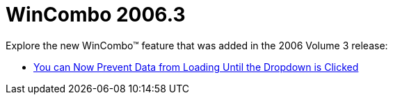 ﻿////

|metadata|
{
    "name": "wincombo-whats-new-2006.3",
    "controlName": [],
    "tags": [],
    "guid": "{59F7E14F-B7B9-456B-A484-74167231886C}",  
    "buildFlags": [],
    "createdOn": "0001-01-01T00:00:00Z"
}
|metadata|
////

= WinCombo 2006.3

Explore the new WinCombo™ feature that was added in the 2006 Volume 3 release:

* link:wincombo-you-can-now-prevent-data-from-loading-until-the-dropdown-is-clicked-whats-new-20063.html[You can Now Prevent Data from Loading Until the Dropdown is Clicked]